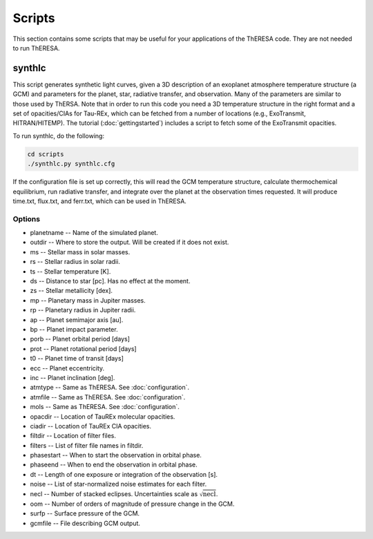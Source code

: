 Scripts
=======

This section contains some scripts that may be useful for your applications
of the ThERESA code. They are not needed to run ThERESA.

synthlc
-------

This script generates synthetic light curves, given a 3D description
of an exoplanet atmosphere temperature structure (a GCM) and
parameters for the planet, star, radiative transfer, and observation.
Many of the parameters are similar to those used by ThERSA. Note that
in order to run this code you need a 3D temperature structure in the
right format and a set of opacities/CIAs for Tau-REx, which can be
fetched from a number of locations (e.g., ExoTransmit, HITRAN/HITEMP).
The tutorial (:doc:`gettingstarted`) includes a script to fetch some
of the ExoTransmit opacities.

To run synthlc, do the following:

.. code-block:: bash

   cd scripts
   ./synthlc.py synthlc.cfg

If the configuration file is set up correctly, this will read the GCM
temperature structure, calculate thermochemical equilibrium, run
radiative transfer, and integrate over the planet at the observation
times requested. It will produce time.txt, flux.txt, and ferr.txt,
which can be used in ThERESA.

Options
^^^^^^^

* planetname -- Name of the simulated planet.
* outdir -- Where to store the output. Will be created if it does not exist.
* ms -- Stellar mass in solar masses.
* rs -- Stellar radius in solar radii.
* ts -- Stellar temperature [K].
* ds -- Distance to star [pc]. Has no effect at the moment.
* zs -- Stellar metallicity [dex].
* mp -- Planetary mass in Jupiter masses.
* rp -- Planetary radius in Jupiter radii.
* ap -- Planet semimajor axis [au].
* bp -- Planet impact parameter.
* porb -- Planet orbital period [days]
* prot -- Planet rotational period [days]
* t0 -- Planet time of transit [days]
* ecc -- Planet eccentricity.
* inc -- Planet inclination [deg].
* atmtype -- Same as ThERESA. See :doc:`configuration`.
* atmfile -- Same as ThERESA. See :doc:`configuration`.
* mols -- Same as ThERESA. See :doc:`configuration`.
* opacdir -- Location of TauREx molecular opacities.
* ciadir  -- Location of TauREx CIA opacities.
* filtdir -- Location of filter files.
* filters -- List of filter file names in filtdir.
* phasestart -- When to start the observation in orbital phase.
* phaseend -- When to end the observation in orbital phase.
* dt -- Length of one exposure or integration of the observation [s].
* noise -- List of star-normalized noise estimates for each filter.
* necl -- Number of stacked eclipses. Uncertainties scale as :math:`\sqrt{\textrm{necl}}`.
* oom -- Number of orders of magnitude of pressure change in the GCM.
* surfp -- Surface pressure of the GCM.
* gcmfile -- File describing GCM output.
